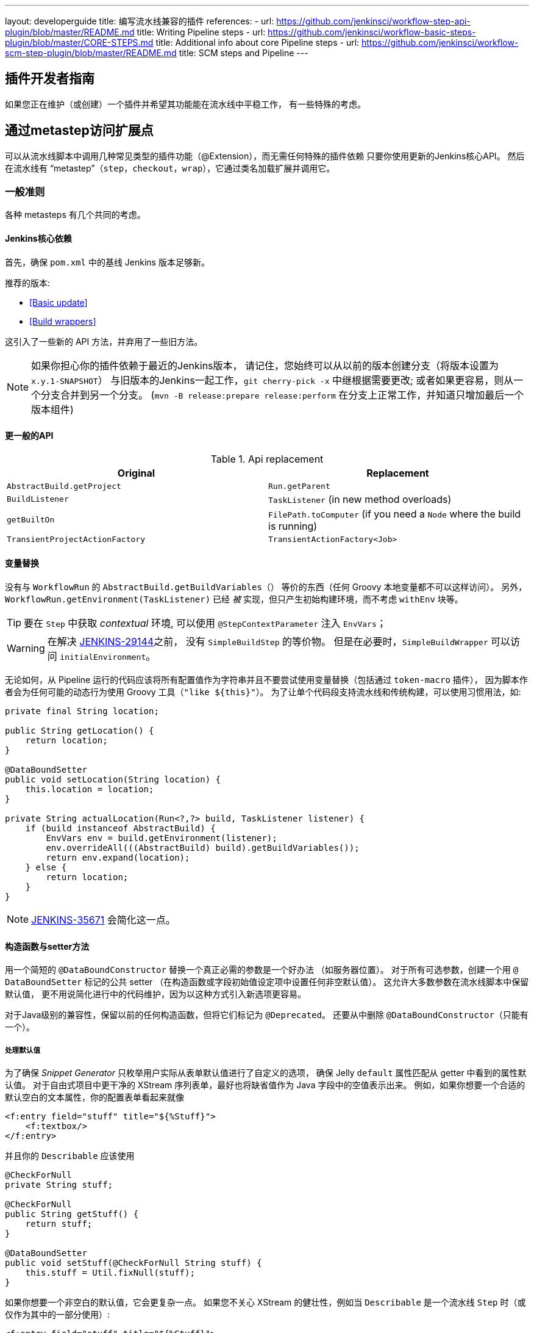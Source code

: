 ---
layout: developerguide
title: 编写流水线兼容的插件
references:
- url: https://github.com/jenkinsci/workflow-step-api-plugin/blob/master/README.md
  title: Writing Pipeline steps
- url: https://github.com/jenkinsci/workflow-basic-steps-plugin/blob/master/CORE-STEPS.md
  title: Additional info about core Pipeline steps
- url: https://github.com/jenkinsci/workflow-scm-step-plugin/blob/master/README.md
  title: SCM steps and Pipeline
---

== 插件开发者指南

如果您正在维护（或创建）一个插件并希望其功能能在流水线中平稳工作，
有一些特殊的考虑。

== 通过metastep访问扩展点

可以从流水线脚本中调用几种常见类型的插件功能（++@Extension++），而无需任何特殊的插件依赖
只要你使用更新的Jenkins核心API。
然后在流水线有 “metastep”（`step`，`checkout`，`wrap`），它通过类名加载扩展并调用它。

=== 一般准则

各种 metasteps 有几个共同的考虑。

==== Jenkins核心依赖

首先，确保 `pom.xml` 中的基线 Jenkins 版本足够新。

推荐的版本:

- <<Basic update>>
- <<Build wrappers>>

这引入了一些新的 API 方法，并弃用了一些旧方法。

NOTE: 如果你担心你的插件依赖于最近的Jenkins版本，
请记住，您始终可以从以前的版本创建分支（将版本设置为 `x.y.1-SNAPSHOT`）
与旧版本的Jenkins一起工作，`git cherry-pick -x` 中继根据需要更改;
或者如果更容易，则从一个分支合并到另一个分支。
(`mvn -B release:prepare release:perform` 在分支上正常工作，并知道只增加最后一个版本组件)

==== 更一般的API

.Api replacement
|===
|Original|Replacement

|`AbstractBuild.getProject`|`Run.getParent`

|`BuildListener`| `TaskListener` (in new method overloads)

|`getBuiltOn`| `FilePath.toComputer` (if you need a `Node` where the build is running)

|`TransientProjectActionFactory`|`TransientActionFactory<Job>`
|===


==== 变量替换

没有与 `WorkflowRun` 的 `AbstractBuild.getBuildVariables（）` 等价的东西（任何 Groovy 本地变量都不可以这样访问）。
另外，`WorkflowRun.getEnvironment(TaskListener)` 已经 _被_ 实现，但只产生初始构建环境，而不考虑 `withEnv` 块等。

TIP: 要在 `Step` 中获取 _contextual_ 环境, 可以使用 `@StepContextParameter` 注入 `EnvVars`；

WARNING: 在解决 https://issues.jenkins-ci.org/browse/JENKINS-29144[JENKINS-29144]之前，
没有 `SimpleBuildStep` 的等价物。
但是在必要时，`SimpleBuildWrapper` 可以访问 `initialEnvironment`。

无论如何，从 Pipeline 运行的代码应该将所有配置值作为字符串并且不要尝试使用变量替换（包括通过 `token-macro` 插件），
因为脚本作者会为任何可能的动态行为使用 Groovy 工具（`"like ${this}"`）。
为了让单个代码段支持流水线和传统构建，可以使用习惯用法，如:

[source,java]
----
private final String location;

public String getLocation() {
    return location;
}

@DataBoundSetter
public void setLocation(String location) {
    this.location = location;
}

private String actualLocation(Run<?,?> build, TaskListener listener) {
    if (build instanceof AbstractBuild) {
        EnvVars env = build.getEnvironment(listener);
        env.overrideAll(((AbstractBuild) build).getBuildVariables());
        return env.expand(location);
    } else {
        return location;
    }
}
----

NOTE: https://issues.jenkins-ci.org/browse/JENKINS-35671[JENKINS-35671] 会简化这一点。

==== 构造函数与setter方法

用一个简短的 `@DataBoundConstructor` 替换一个真正必需的参数是一个好办法
（如服务器位置）。
对于所有可选参数，创建一个用 `@ DataBoundSetter` 标记的公共 setter
（在构造函数或字段初始值设定项中设置任何非空默认值）。
这允许大多数参数在流水线脚本中保留默认值，
更不用说简化进行中的代码维护，因为以这种方式引入新选项更容易。

对于Java级别的兼容性，保留以前的任何构造函数，但将它们标记为 `@Deprecated`。
还要从中删除 `@DataBoundConstructor`（只能有一个）。

===== 处理默认值

为了确保 _Snippet Generator_ 只枚举用户实际从表单默认值进行了自定义的选项，
确保 Jelly `default` 属性匹配从 getter 中看到的属性默认值。
对于自由式项目中更干净的 XStream 序列表单，最好也将缺省值作为 Java 字段中的空值表示出来。
例如，如果你想要一个合适的默认空白的文本属性，你的配置表单看起来就像

[source,xml]
----
<f:entry field="stuff" title="${%Stuff}">
    <f:textbox/>
</f:entry>
----

并且你的 `Describable` 应该使用

[source,java]
----
@CheckForNull
private String stuff;

@CheckForNull
public String getStuff() {
    return stuff;
}

@DataBoundSetter
public void setStuff(@CheckForNull String stuff) {
    this.stuff = Util.fixNull(stuff);
}
----

如果你想要一个非空白的默认值，它会更复杂一点。
如果您不关心 XStream 的健壮性，例如当 `Describable` 是一个流水线 `Step` 时（或仅作为其中的一部分使用）:

[source,xml]
----
<f:entry field="stuff" title="${%Stuff}">
    <f:textbox default="${descriptor.defaultStuff}"/>
</f:entry>
----

[source,java]
----
@Nonnull
private String stuff = DescriptorImpl.defaultStuff;

@Nonnull
public String getStuff() {
    return stuff;
}

@DataBoundSetter
public void setStuff(@Nonnull String stuff) {
    this.stuff = stuff;
}

@Extension
public static class DescriptorImpl extends Descriptor<Whatever> {
    public static final String defaultStuff = "junk";
    // …
}
----

TIP: `Descriptor` 是向 Jelly 视图中放置常量的最快捷的地方：
`descriptor` 总是被定义，即使 `instance` 为 null，
并且 Jelly / JEXL 允许使用实例字段表示来加载 `static` 字段。
从 Groovy 的角度来看，你可以使用 Java 支持的任何语法来引用一个常量，但 Jenkins 中的 Jelly 较弱：
`getStatic` 不适用于在插件中定义的类。

为了确保未修改时从 XStream 表单中省略该字段，可以使用相同的 `Descriptor`
和配置表单，但 _null_ 不在默认值中:

[source,java]
----
@CheckForNull
private String stuff;

@Nonnull
public String getStuff() {
    return stuff == null ? DescriptorImpl.defaultStuff : stuff;
}

@DataBoundSetter
public void setStuff(@Nonnull String stuff) {
    this.stuff = stuff.equals(DescriptorImpl.defaultStuff) ? null : stuff;
}
----

这些考虑都不适用于没有默认的强制性参数，
这应该在 `@DataBoundConstructor` 中被请求并且有一个简单的 getter 。

TIP: 作为对新用户的暗示，您仍然可以在配置表单中使用 `default` 作为对 `help-stuff.html` 中
完整描述的补充，但所选的值将始终保存。

==== 处理秘密

如果你的插件曾经将秘密（例如密码）存储在一个普通的 `String` 值域中，那么它已经不安全了，
并且至少应该使用 `Secret`。
`Secret` 值域更安全，但并不适合源代码中定义的项目，例如流水线任务。

相反，你应该与 https://wiki.jenkins-ci.org/display/JENKINS/Credentials+Plugin[Credentials 插件] 集成。
之后你的构建器通常会有一个 `credentialsId` 字段，它指的是证书的 ID。
（用户可以选择用于脚本任务的助记符 ID。）
通常，_Snippet Generator_ 中使用的 `config.jelly` 将有一个 `<c:select/>` 控件，
由 `Descriptor` 上的 `doFillCredentialsId` 网络方法支持以枚举当前可用的凭证的预期类型
（例如 `StandardUsernamePasswordCredentials` ），也许只限于某个域
（例如通过来自附近表单字段的 `@QueryParameter` 获得的主机名）。

在运行时，您将通过 ID 查找凭证并使用它们。

以前使用 `Secret` 的插件通常需要使用 `@Initializer` 来迁移自由式项目的配置到可以使用凭据。

NOTE: 采用凭证的细节太多，无法在此处列出。 请参阅凭证插件文档

==== 定义符号

默认情况下，使用插件的脚本需要引用扩展的（简单）Java 类名称。
例如，如果你定义

[source,java]
----
public class ForgetBuilder extends Builder implements SimpleBuildStep {
    private final String what;

    @DataBoundConstructor
    public ForgetBuilder(String what) {
        this.what = what;
    }

    public String getWhat() {
        return what;
    }

    @Override
    public void perform(Run build,
                        FilePath workspace,
                        Launcher launcher,
                        TaskListener listener) throws InterruptedException, IOException {
        listener.getLogger().println("What was " + what + "?");
    }

    @Extension
    public static class DescriptorImpl extends BuildStepDescriptor<Builder> {

        @Override
        public String getDisplayName() {
            return "Forget things";
        }

        @Override
        public boolean isApplicable(Class<? extends AbstractProject> t) {
            return true;
        }
    }
}
----

那么脚本会按如下方式使用这个构建器:

[source,groovy]
----
step([$class: 'ForgetBuilder', what: 'everything'])
----

为了使助记符的使用更加多样化，你可以依靠 `org.jenkins-ci.plugins:structs`
并在 `Descriptor` 中添加一个 `@Symbol` ，在其类型的扩展中唯一标识它
（在这个例子中是 ++SimpleBuildStep++ ）:

[source,java]
----
@Symbol("forget")
@Extension
public static class DescriptorImpl extends BuildStepDescriptor<Builder> {
----

现在，当流水线的新版本的用户希望运行您的构建器时，他们可以使用更短的语法:

[source,groovy]
----
forget 'everything'
----

++@Symbol++ 不限于由 metasteps 在“顶级”使用的扩展，例如 `step`。
任何 `Descriptor` 可以有一个关联的符号。
因此，如果您的插件使用其他 ++Describable++ 来进行任何类型的结构化配置，
你也应该注释这些实现。
例如，如果你已经定义了一个扩展点

[source,java]
----
public abstract Timeframe extends AbstractDescribableImpl<Timeframe> implements ExtensionPoint {
    public abstract boolean areWeThereYet();
}
----

与一些实现如

[source,java]
----
@Extension
public class Immediately extends Timeframe {
    @DataBoundConstructor
    public Immediately() {}

    @Override
    public boolean areWeThereYet() {
        return true;
    }

    @Symbol("now")
    @Extension
    public static DescriptorImpl extends Descriptor<Timeframe> {
        @Override
        public String getDisplayName() {
            return "Right now";
        }
    }
}
----

或

[source,java]
----
@Extension
public class HoursAway extends Timeframe {
    private final long hours;

    @DataBoundConstructor
    public HoursAway(long hours) {
        this.hours = hours;
    }

    public long getHours() {
        return hours;
    }

    @Override
    public boolean areWeThereYet() {/* … */}

    @Symbol("soon")
    @Extension
    public static DescriptorImpl extends Descriptor<Timeframe> {
        @Override
        public String getDisplayName() {
            return "Pretty soon";
        }
    }
}
----

可在您的配置中选择

[source,java]
----
private Timeframe when = new Immediately();

public Timeframe getWhen() {
    return when;
}

@DataBoundSetter
public void setWhen(Timeframe when) {
    this.when = when;
}
----

然后脚本可以使用您定义的符号选择一个时间范围:

[source,groovy]
----
forget 'nothing' // whenever
forget what: 'something', when: now()
forget what: 'everything else', when: soon(1)
----

_Snippet Generator_ 将尽可能提供简化的语法。
自由式项目配置将忽略该符号，但未来版本的Job DSL插件可能会利用它。

=== SCM

NOTE: 有关背景信息，请参阅 https://github.com/jenkinsci/workflow-scm-step-plugin/blob/master/README.md[用户文档]。

`checkout` metastep 使用 `SCM`。

作为SCM插件的作者，您应该进行一些更改以确保您的插件可以流水线中使用。
你可以使用 `mercurial-plugin` 作为一个相对直接的代码示例。

==== 基本更新

确保你的 Jenkins 基线至少是 `1.568` (或 `1.580.1`, 下一个 LTS)。
检查你的插件是否有与 `hudson.scm.*` 类有关的编译警告，以查看你需要做出的突出改变。
最重要的是，`SCM` 中的各种方法，以前采用 `AbstractBuild` ，现在采用了一个更加通用的 `Run`
（即可能是流水线构建）加上 `FilePath`  （即工作空间）。
使用指定的工作空间而不是以前的 `build.getWorkspace()` ，它只适用于
只有一个工作区的传统项目。
同样，一些方法以前采用 `AbstractProject` ，现在采用更通用的 `Job`。
请确保尽可能使用 `@Override`，以确保您使用的是正确的重载。

NOTE: `changelogFile` 现在可以在 `checkout` 中为空。
如果是这样，只需跳过更新日志生成。
`checkout` 现在还需要一个 `SCMRevisionState` ，这样你就可以知道要比较什么，而不需要返回构建。

`SCMDescriptor.isApplicable` 应该切换到 `Job` 重载。
通常你会无条件地返回 `true`。

==== 检出密钥

你应该重写新的 `getKey`。
这使流水线工作可以与从构建到构建的检出相匹配，以便知道如何查找更改。

==== 浏览器选择

您可以重写新的 `guessBrowser`，以便脚本不需要指定要显示的更新日志浏览器。

==== 提交触发器

如果你有一个提交触发器，通常是一个调度构建的 `UnprotectedRootAction` ，它将需要一些改变。
使用 `SCMTriggerItem` 而不是弃用的 `SCMedItem`;
使用 `SCMTriggerItem.SCMTriggerItems.asSCMTriggerItem` 而不是检查 `instanceof`。
它的 `getSCMs` 方法可以用来枚举已配置的 SCM，对于流水线来说，它们将在最后一次构建中运行。
使用其 `getSCMTrigger` 方法查找已配置的触发器（例如，检查 `isIgnorePostCommitHooks`）。

理想情况下，您将已经与 `scm-api` 插件集成并实现 `SCMSource` ; 如果没有，现在是尝试它的好时机。
将来，流水线可能会利用此 API 来支持为每个检测到的分支自动创建子项目。




==== 显式集成

如果您想通过通 `scm` 步骤为流水线用户提供更流畅的体验，
你可以在你的插件上添加一个（可能是可选的）`workflow-scm-step` 的依赖项。
使用 `SCMStepDescriptor` 定义一个 `SCMStep`，你可以定义一个友好的，面向脚本的语法。
您仍然需要进行上述更改，因为最终您只是预先配置了一个 `SCM`。

=== 构建步骤

NOTE: 了解背景请参阅 https://github.com/jenkinsci/workflow-basic-steps-plugin/blob/master/CORE-STEPS.md[用户手册]。

metastep 是一种 `step`。

为了增加对使用流水线中 `Builder` 或 `Publisher` 的支持，
依赖于 Jenkins 的 `1.577+`，通常是 `1.580.1`。
按照 http://javadoc.jenkins-ci.org/jenkins/tasks/SimpleBuildStep.html[它的 Javadoc] 实现了 `SimpleBuildStep`。
还将 ++@DataBoundSetter++ 扩展成 `@DataBoundConstructor`（请参阅<<构造函数与setter方法 >>）。

==== 强制性工作区上下文

请注意，`SimpleBuildStep` 被设计为可以在自由式项目中工作，因此假设
`FilePath workspace` 是可用的（以及一些相关的服务，如 `Launcher` ）。
这在自由式构建中总是如此，但是对于使用流水线构建来说是一个潜在的限制。
例如，您可能合法地想要在任何工作区的上下文之外采取某些操作:

[source,groovy]
----
node('win64') {
  bat 'make all'
  archive 'myapp.exe'
}
input 'Ready to tell the world?' // could pause indefinitely, do not tie up a slave
step([$class: 'FunkyNotificationBuilder', artifact: 'myapp.exe']) // ← FAILS!
----

即使 `FunkyNotificationBuilder` 实现了 `SimpleBuildStep`,上述操作也将失败，
因为 `SimpleBuildStep.perform` 所需的 `workspace` 是缺失的。
你可以抓住一个任意的工作空间来运行构建器:

[source,groovy]
----
node('win64') {
  bat 'make all'
  archive 'myapp.exe'
}
input 'Ready to tell the world?'
node {
  step([$class: 'FunkyNotificationBuilder', artifact: 'myapp.exe']) // OK
}
----

但是如果 `workspace` 无论如何都被忽略了（在这种情况下，因为 `FunkyNotificationBuilder` 只关心
关于已经存档的工件），最好只写一个自定义步骤（如下所述）。

==== 运行监听器与发布者

对于在构建完成后真正运行的代码，有 `RunListener` 。

如果这个钩子的行为需要在作业级别上定制，那么通常的技巧就是定义一个 `JobProperty`。
（自由式项目的一个区别在于，对于 Pipeline 而言，无法反省“构建步骤列表”或“发布者列表”或“构建包装列表”，因此不可能基于此类元数据作出任何决定。）

在大多数其他情况下，您只需要在构建完成的某个 _portion_ 之后运行一些代码，
如果您希望与自由式项目共享代码库，通常使用 `Publisher` 处理。
对于作为构建的一部分运行的常规 ++Publisher++，流水线脚本将使用 `step` metastep。

有两种子类型:

* ++Recorder++通常应该按照任何有意义的顺序与其他构建步骤一起放置。
* ++Notifier++可以放置在 `finally` 块中, 或者你可以使用 `catchError` 步骤。

NOTE: 参阅 https://github.com/jenkinsci/workflow-basic-steps-plugin/blob/master/CORE-STEPS.md#interacting-with-build-status[该文档]
了解更多。

=== 构建包装

这里 metastep 是 `wrap`。
要添加对 `BuildWrapper` 的支持，需要于 Jenkins 版本 `1.599+`（通常是 `1.609.1` ），并实现 `SimpleBuildWrapper`，
遵循 http://javadoc.jenkins-ci.org/jenkins/tasks/SimpleBuildWrapper.html[它的 Javadoc] 中的指导原则。

像 `SimpleBuildStep` 一样，用这种方式编写的包装器总是需要一个工作区。
如果使用受到限制，请考虑编写一个自定义步骤。

== 触发器

用 `Trigger <X>` 替换 `Trigger<AbstractProject>`，其中 `X` 是 `Job` 或者 `ParameterizedJob`
或 `SCMTriggerItem` 并相应地实现 `TriggerDescriptor.isApplicable`。

使用 `EnvironmentContributor` 而不是 `RunListener.setUpEnvironment`.

== 云

不一定需要任何特殊的整合，
但鼓励使用“一次性”风格的代理实现来使用 `durable-task` 中的 `OnceRetentionStrategy`
（或以其他方式使用 `ExecutorListener` 并考虑 `ContinuableExecutable`）
使流水线构建以重新启动。
你 _不应该_ 实现 `EphemeralNode` 或者监听 `Run` 事件。

== 自定义步骤

插件还可以实现具有专门行为的自定义流水线步骤。

注意：有关更多信息，请参见 https://github.com/jenkinsci/workflow-step-api-plugin/blob/master/README.md[这里]。

== 历史背景

传统的 Jenkins ++Job++ 在相当深的类型层次结构中定义:
`FreestyleProject` → `Project` → `AbstractProject` → `Job` → `AbstractItem` → `Item`。
(以及配对的 `Run` 类型: `FreestyleBuild` 等)
在旧版本的Jenkins中，很多有趣的实现都在 `AbstractProject` (或 `AbstractBuild`)中,
其中包含了许多不存在于 `Job` (或 `Run` )中的特性。
流水线也需要这些特性中的一些，例如使用编程方式启动构建（可选地使用参数），
或延迟加载构建记录，或与 SCM 触发器集成。
其他特性不适用于流水线，比如每个构建声明单个 SCM 和单个工作空间，
或者绑定到特定的标签，或者在单个 Java 方法调用的范围内运行线性构建步骤序列，
或者有一个简单的构建步骤和包装的列表，其配置保证从构建到构建保持不变。

`WorkflowJob` 直接扩展 `Job`，因为它不能像一个 `AbstractProject`。

因此需要进行一些重构，以使其它 `Job` 类型的相关特性可用，无需代码或 API 复制。
而不是在类型层次中引入另一个层次（并且始终冻结哪一个功能比其他更“通用”的决定），mixin 被引入。
一组相关功能的每个封装最初绑定到 `AbstractProject`，但现在也可用
`WorkflowJob`（以及其他可能的 `Job` 类型）。

* `ParameterizedJobMixIn` 允许将作业调度到队列中（旧的 `BuildableItem` 不足），
还要注意构建参数和REST构建触发器。
* `SCMTriggerItem` 集成了 `SCMTrigger`，包括工作正在使用的 SCM 的定义，
以及它应该如何执行轮询。 它还允许各种插件与多个 SCM 插件互操作
而不需要明确的依赖关系。 取代并弃用 `SCMedItem`。
* `LazyBuildMixIn` 处理延迟加载构建记录（在Jenkins `1.485` 中引入的系统）的流水线。

对于流水线兼容性，以前通常指的是 `AbstractProject`/`AbstractBuild` 的插件
需要开始处理 `Job`/`Run`，但也可能需要引用 `ParameterizedJobMixIn` 和/或 `SCMTriggerItem`。
（外部代码很少需要 `LazyBuildMixIn` ，因为 `Job` /`Run` 中定义的方法足以满足典型的需求。）

流水线的未来改进可能需要从 `AbstractProject` /`AbstractBuild` 中提取更多的实现代码。
主要限制是需要重新调整二进制兼容性。


////
Provided by Patrick Wolf by email, presumably based on a12c5e1263f576d0b8b2eb58ca9eddc2140171a2
////
